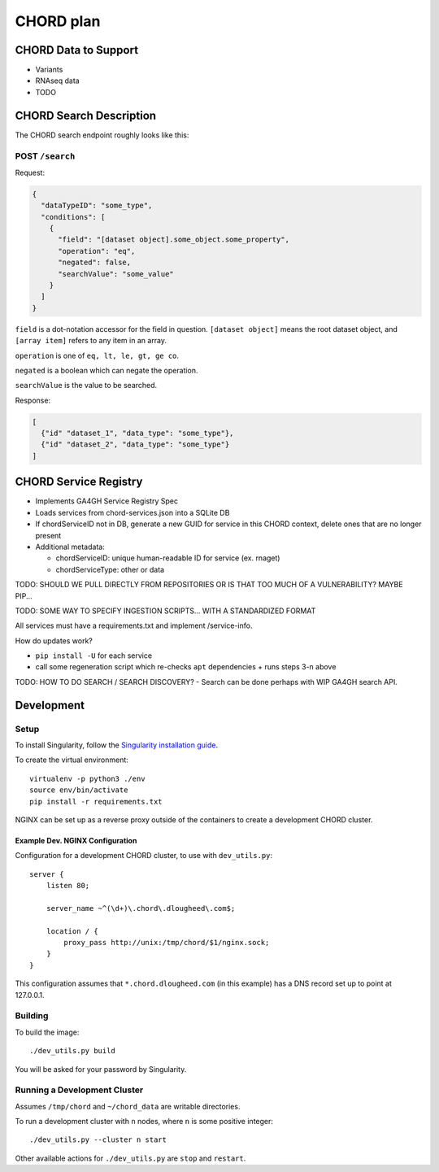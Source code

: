==========
CHORD plan
==========

CHORD Data to Support
---------------------

* Variants

* RNAseq data

* TODO


CHORD Search Description
------------------------

The CHORD search endpoint roughly looks like this:

POST ``/search``
^^^^^^^^^^^^^^^^

Request:

.. code-block:: json

   {
     "dataTypeID": "some_type",
     "conditions": [
       {
         "field": "[dataset object].some_object.some_property",
         "operation": "eq",
         "negated": false,
         "searchValue": "some_value"
       }
     ]
   }

``field`` is a dot-notation accessor for the field in question. ``[dataset object]`` means the root dataset object, and
``[array item]`` refers to any item in an array.

``operation`` is one of ``eq, lt, le, gt, ge co``.

``negated`` is a boolean which can negate the operation.

``searchValue`` is the value to be searched.

Response:

.. code-block:: json

   [
     {"id" "dataset_1", "data_type": "some_type"},
     {"id" "dataset_2", "data_type": "some_type"}
   ]


CHORD Service Registry
----------------------

* Implements GA4GH Service Registry Spec

* Loads services from chord-services.json into a SQLite DB

* If chordServiceID not in DB, generate a new GUID for service in this CHORD
  context, delete ones that are no longer present

* Additional metadata:

  * chordServiceID: unique human-readable ID for service (ex. rnaget)
  * chordServiceType: other or data

TODO: SHOULD WE PULL DIRECTLY FROM REPOSITORIES OR IS THAT TOO MUCH OF A VULNERABILITY? MAYBE PIP...

TODO: SOME WAY TO SPECIFY INGESTION SCRIPTS... WITH A STANDARDIZED FORMAT

All services must have a requirements.txt and implement /service-info.

How do updates work?

* ``pip install -U`` for each service
* call some regeneration script which re-checks ``apt`` dependencies + runs steps 3-n above

TODO: HOW TO DO SEARCH / SEARCH DISCOVERY? - Search can be done perhaps with WIP GA4GH search API.


Development
-----------

Setup
^^^^^

To install Singularity, follow the `Singularity installation guide`_.

.. _`Singularity installation guide`: https://sylabs.io/guides/3.3/user-guide/installation.html

To create the virtual environment::

    virtualenv -p python3 ./env
    source env/bin/activate
    pip install -r requirements.txt

NGINX can be set up as a reverse proxy outside of the containers to create a
development CHORD cluster.

Example Dev. NGINX Configuration
""""""""""""""""""""""""""""""""

Configuration for a development CHORD cluster, to use with ``dev_utils.py``::

    server {
        listen 80;

        server_name ~^(\d+)\.chord\.dlougheed\.com$;

        location / {
            proxy_pass http://unix:/tmp/chord/$1/nginx.sock;
        }
    }


This configuration assumes that ``*.chord.dlougheed.com`` (in this example) has
a DNS record set up to point at 127.0.0.1.


Building
^^^^^^^^

To build the image::

    ./dev_utils.py build

You will be asked for your password by Singularity.


Running a Development Cluster
^^^^^^^^^^^^^^^^^^^^^^^^^^^^^

Assumes ``/tmp/chord`` and ``~/chord_data`` are writable directories.

To run a development cluster with ``n`` nodes, where ``n`` is some positive integer::

    ./dev_utils.py --cluster n start

Other available actions for ``./dev_utils.py`` are ``stop`` and ``restart``.
